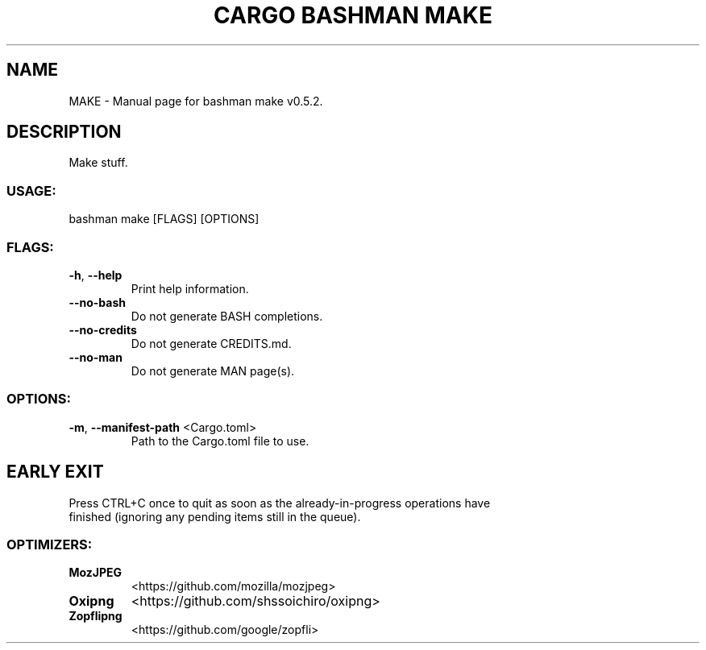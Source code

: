 .TH "CARGO BASHMAN MAKE" "1" "VARIABLEDATE" "bashman make v0.5.2" "User Commands"
.SH NAME
MAKE \- Manual page for bashman make v0.5.2.
.SH DESCRIPTION
Make stuff.
.SS USAGE:
.TP
bashman make [FLAGS] [OPTIONS]
.SS FLAGS:
.TP
\fB\-h\fR, \fB\-\-help\fR
Print help information.
.TP
\fB\-\-no\-bash\fR
Do not generate BASH completions.
.TP
\fB\-\-no\-credits\fR
Do not generate CREDITS.md.
.TP
\fB\-\-no\-man\fR
Do not generate MAN page(s).
.SS OPTIONS:
.TP
\fB\-m\fR, \fB\-\-manifest\-path\fR <Cargo.toml>
Path to the Cargo.toml file to use.
.SH EARLY EXIT
Press CTRL+C once to quit as soon as the already\-in\-progress operations have
.RE
finished (ignoring any pending items still in the queue).
.SS OPTIMIZERS:
.TP
\fBMozJPEG\fR
<https://github.com/mozilla/mozjpeg>
.TP
\fBOxipng\fR
<https://github.com/shssoichiro/oxipng>
.TP
\fBZopflipng\fR
<https://github.com/google/zopfli>
